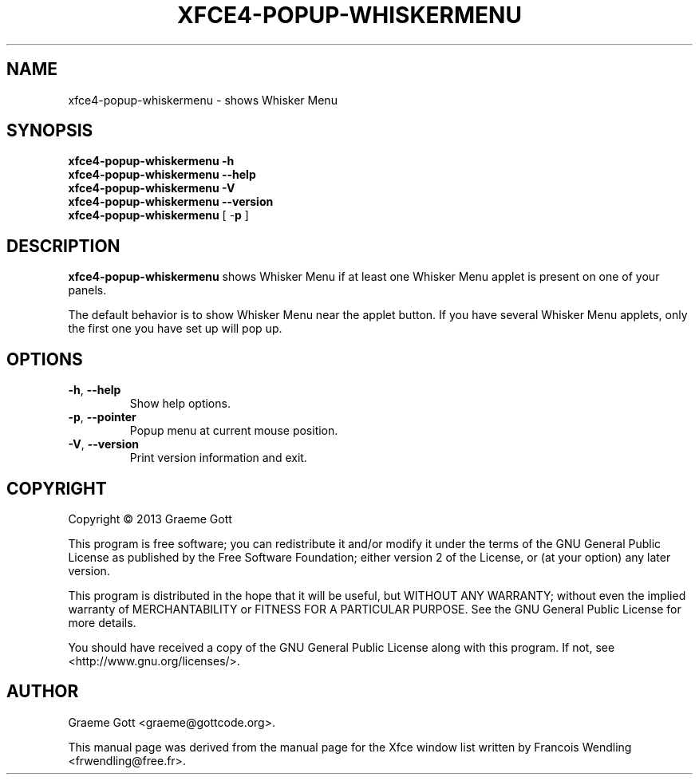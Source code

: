 .TH XFCE4-POPUP-WHISKERMENU "1" "October 2013"

.SH "NAME"
xfce4-popup-whiskermenu \- shows Whisker Menu

.SH "SYNOPSIS"
.PP
.B xfce4\-popup\-whiskermenu \-h
.br
.B xfce4\-popup\-whiskermenu \-\-help
.br
.B xfce4\-popup\-whiskermenu \-V
.br
.B xfce4\-popup\-whiskermenu \-\-version
.br
.B xfce4\-popup\-whiskermenu
[ \-\fBp\fR ]

.SH "DESCRIPTION"
.PP
\fBxfce4\-popup\-whiskermenu\fR shows Whisker Menu if at least one Whisker
Menu applet is present on one of your panels.
.PP
The default behavior is to show Whisker Menu near the applet button. If
you have several Whisker Menu applets, only the first one you have set up
will pop up.

.SH "OPTIONS"
.TP
\fB\-h\fR, \fB\-\-help\fR
Show help options.
.TP
\fB\-p\fR, \fB\-\-pointer\fR
Popup menu at current mouse position.
.TP
\fB\-V\fR, \fB\-\-version\fR
Print version information and exit.

.SH "COPYRIGHT"
.PP
Copyright \(co 2013 Graeme Gott
.PP
This program is free software; you can redistribute it and/or modify
it under the terms of the GNU General Public License as published by
the Free Software Foundation; either version 2 of the License, or
(at your option) any later version.
.PP
This program is distributed in the hope that it will be useful,
but WITHOUT ANY WARRANTY; without even the implied warranty of
MERCHANTABILITY or FITNESS FOR A PARTICULAR PURPOSE. See the
GNU General Public License for more details.
.PP
You should have received a copy of the GNU General Public License
along with this program. If not, see <http://www.gnu.org/licenses/>.

.SH "AUTHOR"
.PP
Graeme Gott <graeme@gottcode.org>.
.PP
This manual page was derived from the manual page for the Xfce window list
written by Francois Wendling <frwendling@free.fr>.
